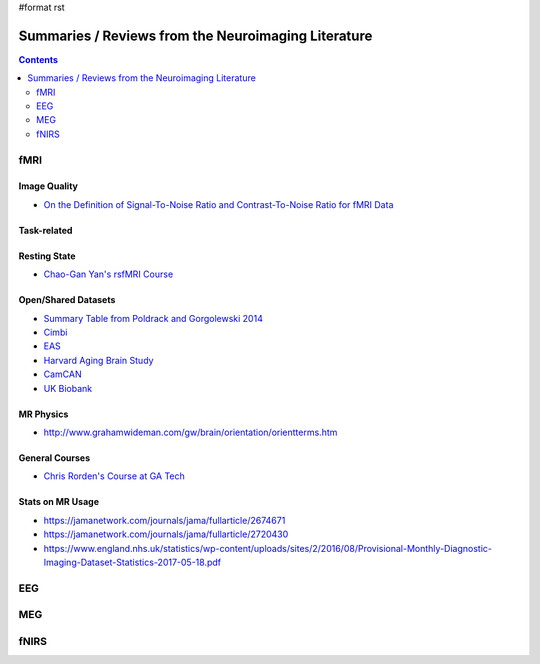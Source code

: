 #format rst

Summaries / Reviews from the Neuroimaging Literature
====================================================

.. contents:: :depth: 2

fMRI
----

Image Quality
~~~~~~~~~~~~~

* `On the Definition of Signal-To-Noise Ratio and Contrast-To-Noise Ratio for fMRI Data`_

Task-related
~~~~~~~~~~~~

Resting State
~~~~~~~~~~~~~

* `Chao-Gan Yan's rsfMRI Course`_

Open/Shared Datasets
~~~~~~~~~~~~~~~~~~~~

* `Summary Table from Poldrack and Gorgolewski 2014`_

* Cimbi_

* EAS_

* `Harvard Aging Brain Study`_

* CamCAN_

* `UK Biobank`_

MR Physics
~~~~~~~~~~

* http://www.grahamwideman.com/gw/brain/orientation/orientterms.htm

General Courses
~~~~~~~~~~~~~~~

* `Chris Rorden's Course at GA Tech`_

Stats on MR Usage
~~~~~~~~~~~~~~~~~

* https://jamanetwork.com/journals/jama/fullarticle/2674671

* https://jamanetwork.com/journals/jama/fullarticle/2720430

* https://www.england.nhs.uk/statistics/wp-content/uploads/sites/2/2016/08/Provisional-Monthly-Diagnostic-Imaging-Dataset-Statistics-2017-05-18.pdf

EEG
---

MEG
---

fNIRS
-----

.. ############################################################################

.. _On the Definition of Signal-To-Noise Ratio and Contrast-To-Noise Ratio for fMRI Data: http://journals.plos.org/plosone/article?id=10.1371/journal.pone.0077089

.. _Chao-Gan Yan's rsfMRI Course: http://rfmri.org/Course

.. _Summary Table from Poldrack and Gorgolewski 2014: http://www.nature.com/neuro/journal/v17/n11/fig_tab/nn.3818_T1.html

.. _Cimbi: http://www.sciencedirect.com/science/article/pii/S1053811915003158

.. _EAS: http://www.einstein.yu.edu/departments/neurology/clinical-research-program/eas/data-sharing.aspx

.. _Harvard Aging Brain Study: http://nmr.mgh.harvard.edu/lab/harvardagingbrain

.. _CamCAN: https://camcan-archive.mrc-cbu.cam.ac.uk/dataaccess/

.. _UK Biobank: http://www.ukbiobank.ac.uk/imaging-data/

.. _Chris Rorden's Course at GA Tech: https://web.archive.org/web/20110816023612/http://www.cabiatl.com/CABI/resources/Course/

